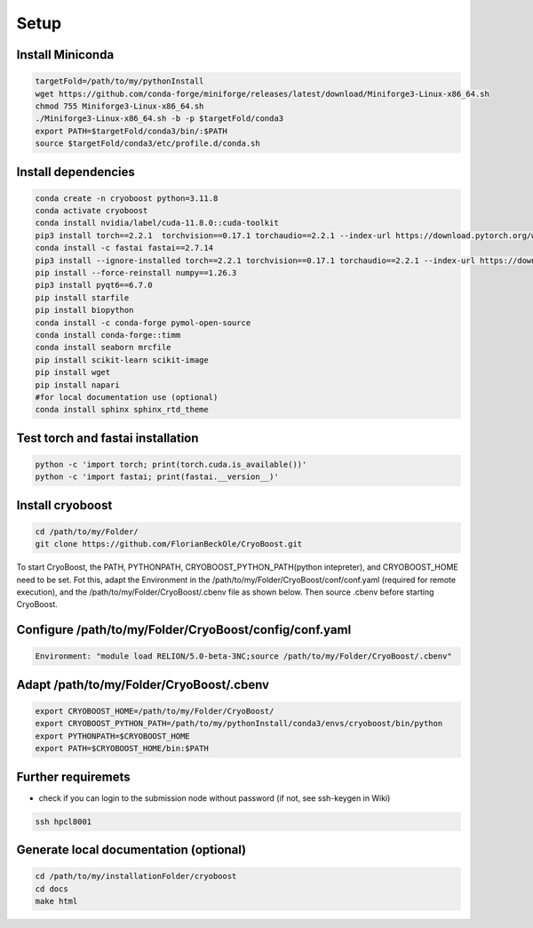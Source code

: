 =========
Setup
=========

Install Miniconda
=================
.. code-block:: bash

   targetFold=/path/to/my/pythonInstall
   wget https://github.com/conda-forge/miniforge/releases/latest/download/Miniforge3-Linux-x86_64.sh
   chmod 755 Miniforge3-Linux-x86_64.sh
   ./Miniforge3-Linux-x86_64.sh -b -p $targetFold/conda3
   export PATH=$targetFold/conda3/bin/:$PATH
   source $targetFold/conda3/etc/profile.d/conda.sh 

Install dependencies
====================
.. code-block:: bash
   
   conda create -n cryoboost python=3.11.8
   conda activate cryoboost
   conda install nvidia/label/cuda-11.8.0::cuda-toolkit
   pip3 install torch==2.2.1  torchvision==0.17.1 torchaudio==2.2.1 --index-url https://download.pytorch.org/whl/cu118
   conda install -c fastai fastai==2.7.14
   pip3 install --ignore-installed torch==2.2.1 torchvision==0.17.1 torchaudio==2.2.1 --index-url https://download.pytorch.org/whl/cu118 --no-cache-dir
   pip install --force-reinstall numpy==1.26.3
   pip3 install pyqt6==6.7.0
   pip install starfile
   pip install biopython
   conda install -c conda-forge pymol-open-source
   conda install conda-forge::timm
   conda install seaborn mrcfile 
   pip install scikit-learn scikit-image
   pip install wget
   pip install napari     
   #for local documentation use (optional)
   conda install sphinx sphinx_rtd_theme

Test torch and fastai installation
==================================
.. code-block:: bash
   
   python -c 'import torch; print(torch.cuda.is_available())'
   python -c 'import fastai; print(fastai.__version__)'


Install cryoboost
====================
.. code-block:: bash
   
   cd /path/to/my/Folder/
   git clone https://github.com/FlorianBeckOle/CryoBoost.git
   
To start CryoBoost, the PATH, PYTHONPATH, CRYOBOOST_PYTHON_PATH(python intepreter), and CRYOBOOST_HOME need to be set.
Fot this, adapt the Environment in the /path/to/my/Folder/CryoBoost/conf/conf.yaml (required for remote execution), and
the /path/to/my/Folder/CryoBoost/.cbenv file as shown below. 
Then source .cbenv before starting CryoBoost.

Configure /path/to/my/Folder/CryoBoost/config/conf.yaml
=======================================================
.. code-block:: yaml
   
   Environment: "module load RELION/5.0-beta-3NC;source /path/to/my/Folder/CryoBoost/.cbenv"

Adapt /path/to/my/Folder/CryoBoost/.cbenv
==========================================
.. code-block:: bash   
   
   export CRYOBOOST_HOME=/path/to/my/Folder/CryoBoost/
   export CRYOBOOST_PYTHON_PATH=/path/to/my/pythonInstall/conda3/envs/cryoboost/bin/python
   export PYTHONPATH=$CRYOBOOST_HOME
   export PATH=$CRYOBOOST_HOME/bin:$PATH
  

Further requiremets
=================

* check if you can login to the submission node without password (if not, see ssh-keygen in Wiki)

.. code-block:: bash
   
   ssh hpcl8001



Generate local documentation (optional)
=======================================
.. code-block:: bash
   
   cd /path/to/my/installationFolder/cryoboost
   cd docs
   make html
   
   
